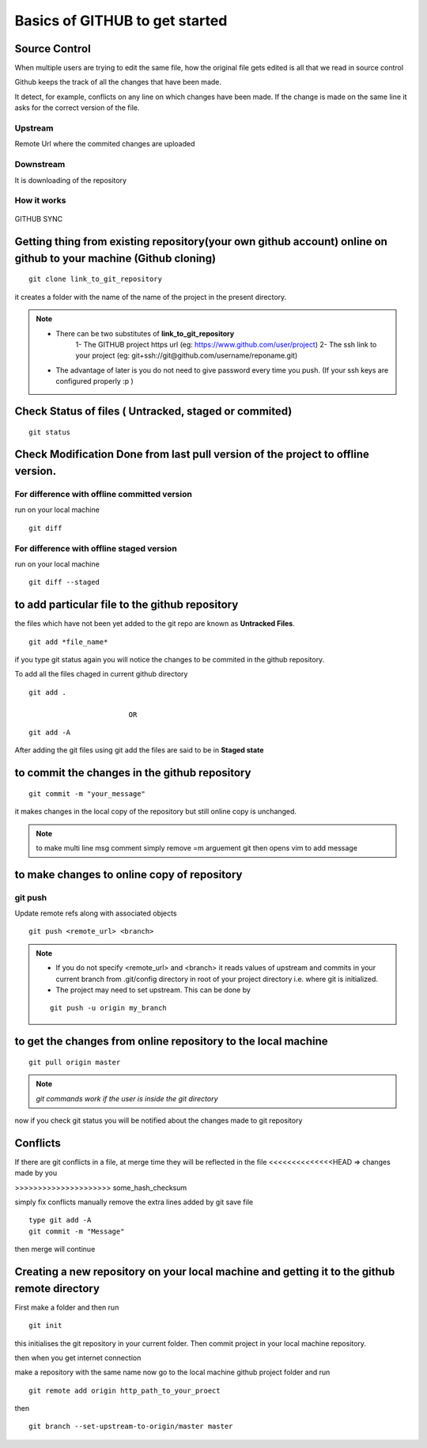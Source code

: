===============================
Basics of GITHUB to get started
===============================

Source Control
================

When multiple users are trying to edit the same file, how the original file gets edited is all that we read in source control

Github keeps the track of all the changes that have been made.

It detect, for example, conflicts on any line on which changes have been made. If the change is made on the same line it asks for the correct version of the file.

Upstream
---------

Remote Url where the commited changes are uploaded

Downstream
-----------

It is downloading of the repository

How it works
-----------------

.. figure:: git.png
	:width: 400px
	:align: center
	:height: 400px
	:alt: Github-working
	:figclass: align-center

	GITHUB SYNC



Getting thing from existing repository(your own github account) online on github to your machine (Github cloning)
====================================================================================================================

::

	git clone link_to_git_repository 

it creates a folder with the name of the name of the project in the present directory.

.. note::

	- There can be two substitutes of **link_to_git_repository** 
		1-	The GITHUB project https url (eg: https://www.github.com/user/project)
		2-	The ssh  link to your project (eg: git+ssh://git@github.com/username/reponame.git)
	- The advantage of later is you do not need to give password every time you push. (If your ssh keys are configured properly :p ) 
 

Check Status of files ( Untracked, staged or commited)
=========================================================

::

	git status

Check Modification Done from last pull version of the project to offline version.
==============================================================================================

For difference with offline committed version
-----------------------------------------------

run on your local machine 

::

	git diff 

For difference with offline staged version
--------------------------------------------

run on your local machine

::

	git diff --staged


to add particular file to the github repository
=================================================

the files which have not been yet added to the git repo are known as **Untracked Files**.

::

	git add *file_name*

if you type git status again you will notice the changes to be commited in the github repository.

To add all the files chaged in current github directory

::

	git add .

				OR

::
	
	git add -A


After adding the git files using git add the files are said to be in **Staged state**

to commit the changes in the github repository
================================================

::

	git commit -m "your_message"

it makes changes in the local copy of the repository but still online copy is unchanged.

.. note::  to make multi line msg comment simply remove =m arguement git then opens vim to add message

to make changes to online copy of repository
==============================================

git push
---------

Update remote refs along with associated objects

::

	git push <remote_url> <branch>

.. note::

	- If you do not specify <remote_url> and <branch> it reads values of upstream and commits in your current branch from .git/config directory in root of your project directory i.e. where git is initialized.

	- The project may need to set upstream. This can be done by
	
	::

		git push -u origin my_branch

to get the changes from online repository to the local machine 
=================================================================

::
	
	git pull origin master


.. note::	 

	`git commands work if the user is inside the git directory`

now if you check git status you will be notified about the changes made to git repository

Conflicts
============

If there are git conflicts in a file, at merge time they will be reflected in the file
<<<<<<<<<<<<<<HEAD    => changes made by you

>>>>>>>>>>>>>>>>>>>>> some_hash_checksum

simply fix conflicts manually
remove the extra lines added by git
save file

::

	type git add -A
	git commit -m "Message" 

then merge will continue


Creating a new repository on your local machine and getting it to the github remote directory
=====================================================================================================

First make a folder and then run

::

	git init

this initialises the git repository in your current folder. Then commit project in your local machine repository.

then when you get internet connection

make a repository with the same name
now go to the local machine github project folder and run

::

	git remote add origin http_path_to_your_proect

then 

::

	git branch --set-upstream-to-origin/master master


